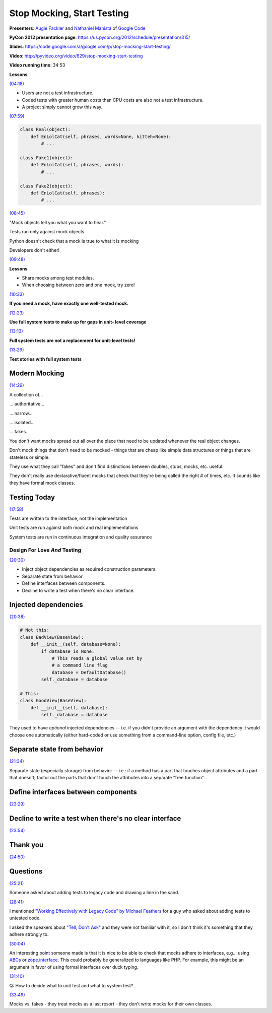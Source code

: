 ***************************************************************************
Stop Mocking, Start Testing
***************************************************************************

**Presenters**: `Augie Fackler
<https://us.pycon.org/2012/speaker/profile/219/>`_ and `Nathaniel Manista
<https://us.pycon.org/2012/speaker/profile/295/>`_ of `Google Code
<http://code.google.com/>`_

**PyCon 2012 presentation page**: https://us.pycon.org/2012/schedule/presentation/315/

**Slides**: https://code.google.com/a/google.com/p/stop-mocking-start-testing/

**Video**: http://pyvideo.org/video/629/stop-mocking-start-testing

**Video running time**: 34:53


**Lessons**

`(04:18) <https://www.youtube.com/watch?v=Xu5EhKVZdV8#t=4m18s>`_

* Users are not a test infrastructure.
* Coded tests with greater human costs than CPU costs are also not a test infrastructure.
* A project simply cannot grow this way.

`(07:59) <https://www.youtube.com/watch?v=Xu5EhKVZdV8#t=7m59s>`_

.. code-block:: python

    class Real(object):
        def EnLolCat(self, phrases, words=None, kitteh=None):
            # ...

    class Fake1(object):
        def EnLolCat(self, phrases, words):
            # ...

    class Fake2(object):
        def EnLolCat(self, phrases):
            # ...

`(08:45) <https://www.youtube.com/watch?v=Xu5EhKVZdV8#t=8m45s>`_

"Mock objects tell you what you want to hear."

Tests run only against mock objects

Python doesn't check that a mock is true to what it is mocking

Developers don't either!


`(09:48) <https://www.youtube.com/watch?v=Xu5EhKVZdV8#t=9m48s>`_

**Lessons**

* Share mocks among test modules.
* When choosing between zero and one mock, try zero!

`(10:33) <https://www.youtube.com/watch?v=Xu5EhKVZdV8#t=10m33s>`_

**If you need a mock, have exactly one well-tested mock.**

`(12:23) <https://www.youtube.com/watch?v=Xu5EhKVZdV8#t=12m23s>`_

**Use full system tests to make up for gaps in unit- level coverage**

`(13:13) <https://www.youtube.com/watch?v=Xu5EhKVZdV8#t=13m13s>`_

**Full system tests are not a replacement for unit-level tests!**

`(13:29) <https://www.youtube.com/watch?v=Xu5EhKVZdV8#t=13m29s>`_

**Test stories with full system tests**


Modern Mocking
--------------

`(14:29) <https://www.youtube.com/watch?v=Xu5EhKVZdV8#t=14m29s>`_

A collection of...

... authoritative...

... narrow...

... isolated...

... fakes.

You don't want mocks spread out all over the place that need to be
updated whenever the real object changes.

Don't mock things that don't need to be mocked - things that are cheap like
simple data structures or things that are stateless or simple.

They use what they call "fakes" and don't find distinctions between doubles,
stubs, mocks, etc. useful.

They don't really use declarative/fluent mocks that check that they're being
called the right # of times, etc. It sounds like they have formal mock classes.


Testing Today
-------------

`(17:58) <https://www.youtube.com/watch?v=Xu5EhKVZdV8#t=17m58s>`_

Tests are written to the interface, not the implementation

Unit tests are run against both mock and real implementations

System tests are run in continuous integration and quality assurance


Design For Love *And* Testing
=============================

`(20:30) <https://www.youtube.com/watch?v=Xu5EhKVZdV8#t=20m30s>`_

* Inject object dependencies as required construction parameters.
* Separate state from behavior
* Define interfaces between components.
* Decline to write a test when there's no clear interface.


Injected dependencies
---------------------

`(20:38) <https://www.youtube.com/watch?v=Xu5EhKVZdV8#t=20m38s>`_

.. code-block:: python

    # Not this:
    class BadView(BaseView):
        def __init__(self, database=None):
            if database is None:
                # This reads a global value set by
                # a command line flag
                database = DefaultDatabase()
            self._database = database

    # This:
    class GoodView(BaseView):
        def __init__(self, database):
            self._database = database




They used to have *optional* injected dependencies -- i.e. if you didn't
provide an argument with the dependency it would choose one automatically
(either hard-coded or use something from a command-line option, config file,
etc.)


Separate state from behavior
----------------------------

`(21:34) <https://www.youtube.com/watch?v=Xu5EhKVZdV8#t=21m34s>`_

Separate state (especially storage) from behavior -- i.e.: if a method has a
part that touches object attributes and a part that doesn't; factor out the
parts that don't touch the attributes into a separate "free function".


Define interfaces between components
------------------------------------

`(23:29) <https://www.youtube.com/watch?v=Xu5EhKVZdV8#t=23m29s>`_


Decline to write a test when there's no clear interface
-------------------------------------------------------

`(23:54) <https://www.youtube.com/watch?v=Xu5EhKVZdV8#t=23m54s>`_


Thank you
---------

`(24:50) <https://www.youtube.com/watch?v=Xu5EhKVZdV8#t=24m50s>`_


Questions
---------

`(25:21) <https://www.youtube.com/watch?v=Xu5EhKVZdV8#t=25m21s>`_

Someone asked about adding tests to legacy code and drawing a line in the sand.

`(28:41) <https://www.youtube.com/watch?v=Xu5EhKVZdV8#t=28m41s>`_

I mentioned `"Working Effectively with Legacy Code" by Michael Feathers
<http://amzn.to/AyKH75>`_ for a guy who asked about adding tests to untested
code.

I asked the speakers about `"Tell, Don't Ask"
<http://pragprog.com/articles/tell-dont-ask>`_ and they were not familiar with
it, so I don't think it's something that they adhere strongly to.

`(30:04) <https://www.youtube.com/watch?v=Xu5EhKVZdV8#t=30m04s>`_

An interesting point someone made is that it is nice to be able to check that
mocks adhere to interfaces, e.g..: using `ABCs
<http://docs.python.org/library/abc.html>`_ or `zope.interface
<http://docs.zope.org/zope.interface/>`_. This could probably be generalized to
languages like PHP. For example, this might be an
argument in favor of using formal interfaces over duck typing.

`(31:40) <https://www.youtube.com/watch?v=Xu5EhKVZdV8#t=31m40s>`_

Q: How to decide what to unit test and what to system test?

`(33:49) <https://www.youtube.com/watch?v=Xu5EhKVZdV8#t=33m49s>`_

Mocks vs. fakes - they treat mocks as a last resort - they don't write mocks
for their own classes.

